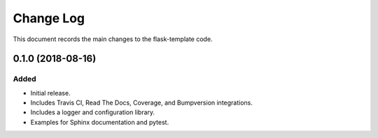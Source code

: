 .. _flask-template-changelog:

==========
Change Log
==========

This document records the main changes to the flask-template code.


.. _changelog-0.1.0:

0.1.0 (2018-08-16)
------------------

Added
^^^^^
* Initial release.
* Includes Travis CI, Read The Docs, Coverage, and Bumpversion integrations.
* Includes a logger and configuration library.
* Examples for Sphinx documentation and pytest.

